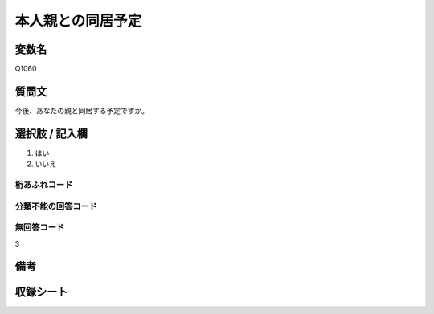 .. title:: Q1060
.. rst-class:: item

====================================================================================================
本人親との同居予定
====================================================================================================

.. rst-class:: varname

変数名
==================

Q1060

.. rst-class:: question

質問文
==================


今後、あなたの親と同居する予定ですか。



.. rst-class:: answer

選択肢 / 記入欄
======================

1. はい
2. いいえ




.. rst-class:: overflow

桁あふれコード
-------------------------------
  


.. rst-class:: not_classified

分類不能の回答コード
-------------------------------------
  


.. rst-class:: not_available

無回答コード
-------------------------------------
3


.. rst-class:: bikou

備考
==================
 



.. rst-class:: include_sheet

収録シート
=======================================
.. hlist::
   :columns: 3
   
   
   * p12_3
  
   


.. index:: Q1060